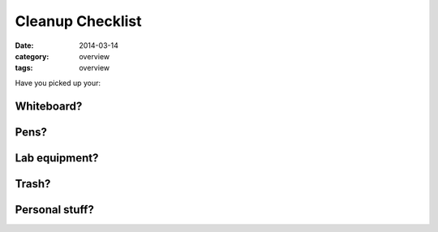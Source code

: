 Cleanup Checklist
#################

:date: 2014-03-14
:category: overview
:tags: overview


Have you picked up your:

Whiteboard?
-----------

Pens?
-----

Lab equipment?
--------------

Trash?
------

Personal stuff?
---------------
 
